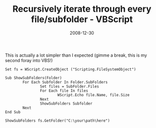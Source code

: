 #+TITLE: Recursively iterate through every file/subfolder  - VBScript
#+DATE: 2008-12-30
#+CATEGORIES: programming
#+TAGS: vbscript

This is actually a lot simpler than I expected (gimme a break, this is my second foray into VBS!)


#+BEGIN_SRC vbscript
Set fs = WScript.CreateObject ("Scripting.FileSystemObject")

Sub ShowSubFolders(Folder)
        For Each Subfolder In Folder.SubFolders
                Set files = SubFolder.Files
                For Each file In files
                        WScript.Echo file.Name, file.Size
                Next
                ShowSubFolders Subfolder
        Next
End Sub

ShowSubFolders fs.GetFolder("C:\your\path\here")
#+END_SRC
